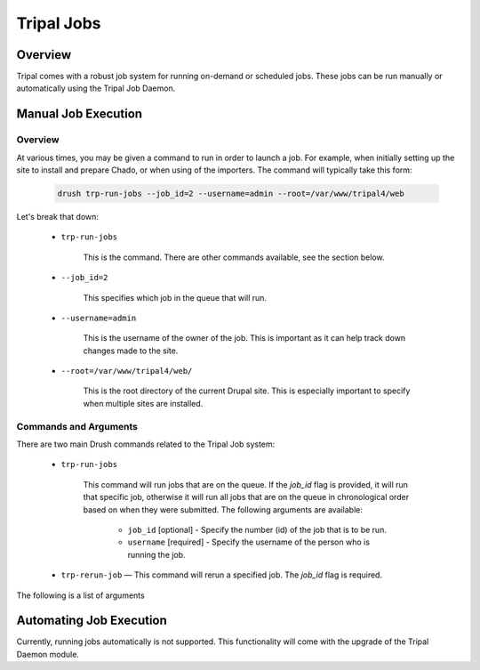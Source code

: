 Tripal Jobs
===========

Overview
--------

Tripal comes with a robust job system for running on-demand or scheduled jobs. These jobs can be run manually or automatically using the Tripal Job Daemon.


Manual Job Execution
--------------------

Overview
^^^^^^^^

At various times, you may be given a command to run in order to launch a job. For example, when initially setting up the site to install and prepare Chado, or when using of the importers. The command will typically take this form:

  .. code-block:: shell

      drush trp-run-jobs --job_id=2 --username=admin --root=/var/www/tripal4/web

Let's break that down:

  - ``trp-run-jobs``
  
      This is the command. There are other commands available, see the section below.
  
  - ``--job_id=2``
  
      This specifies which job in the queue that will run.
  
  - ``--username=admin``
  
      This is the username of the owner of the job. This is important as it can help track down changes made to the site.
  
  - ``--root=/var/www/tripal4/web/``
  
      This is the root directory of the current Drupal site. This is especially important to specify when multiple sites are installed.

Commands and Arguments
^^^^^^^^^^^^^^^^^^^^^^

There are two main Drush commands related to the Tripal Job system:

  - ``trp-run-jobs``
  
      This command will run jobs that are on the queue. If the `job_id` flag is provided, it will run that specific job, otherwise it will run all jobs that are on the queue in chronological order based on when they were submitted. The following arguments are available:
  
        - ``job_id`` [optional] - Specify the number (id) of the job that is to be run.
        - ``username`` [required] - Specify the username of the person who is running the job.
  - ``trp-rerun-job`` — This command will rerun a specified job. The `job_id` flag is required.

The following is a list of arguments

Automating Job Execution
------------------------

Currently, running jobs automatically is not supported. This functionality will come with the upgrade of the Tripal Daemon module.